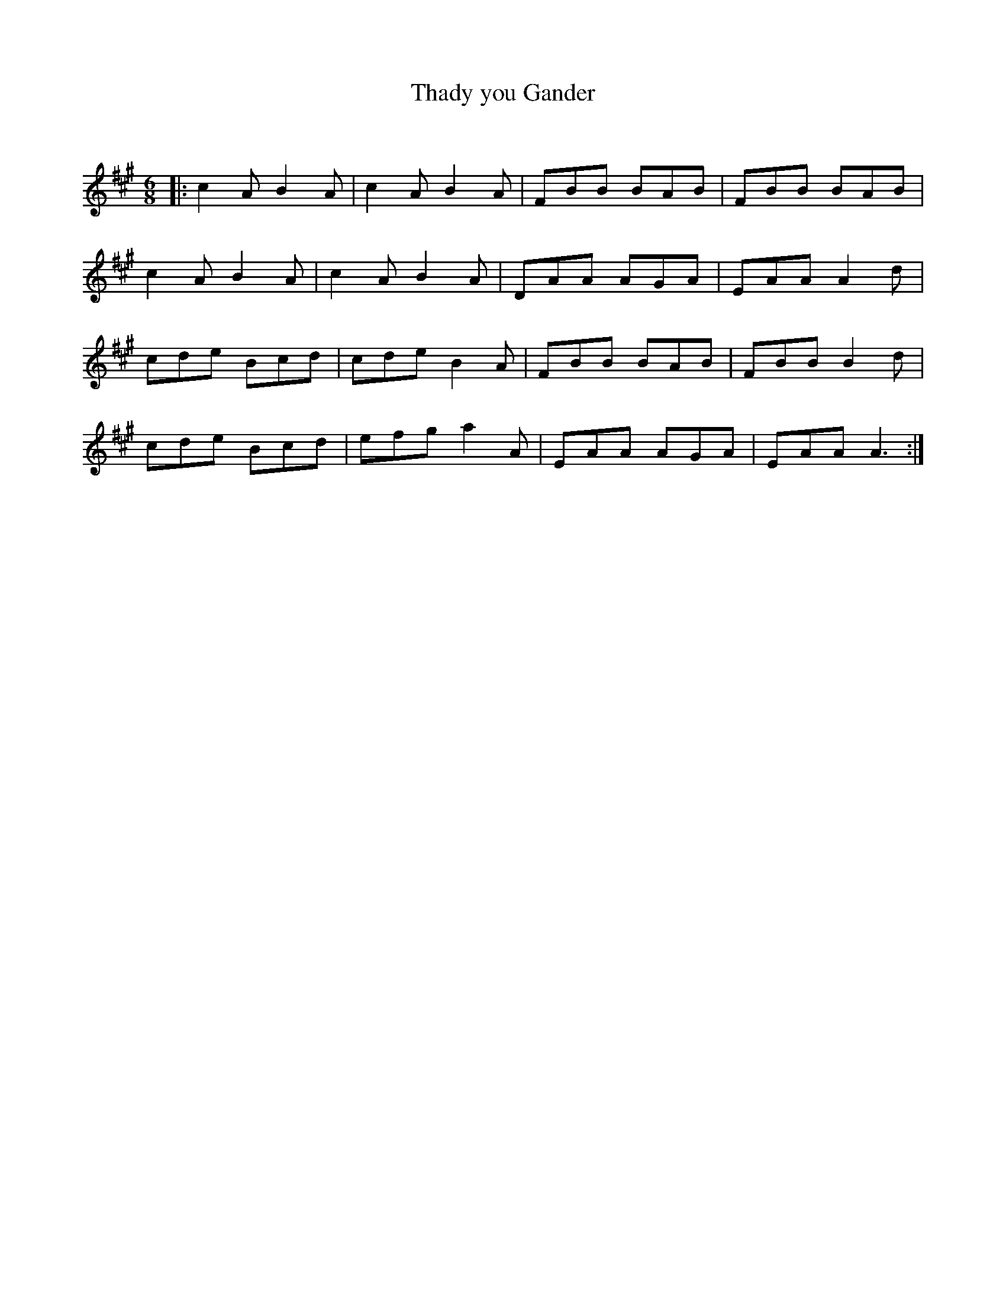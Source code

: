 X:1
T: Thady you Gander
C:
R:Jig
Q:180
K:A
M:6/8
L:1/16
|:c4A2 B4A2|c4A2 B4A2|F2B2B2 B2A2B2|F2B2B2 B2A2B2|
c4A2 B4A2|c4A2 B4A2|D2A2A2 A2G2A2|E2A2A2 A4d2|
c2d2e2 B2c2d2|c2d2e2 B4A2|F2B2B2 B2A2B2|F2B2B2 B4d2|
c2d2e2 B2c2d2|e2f2g2 a4A2|E2A2A2 A2G2A2|E2A2A2 A6:|
